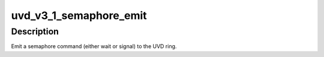 .. -*- coding: utf-8; mode: rst -*-
.. src-file: drivers/gpu/drm/radeon/uvd_v3_1.c

.. _`uvd_v3_1_semaphore_emit`:

uvd_v3_1_semaphore_emit
=======================

.. c:function:: bool uvd_v3_1_semaphore_emit(struct radeon_device *rdev, struct radeon_ring *ring, struct radeon_semaphore *semaphore, bool emit_wait)

    emit semaphore command

    :param struct radeon_device \*rdev:
        radeon_device pointer

    :param struct radeon_ring \*ring:
        radeon_ring pointer

    :param struct radeon_semaphore \*semaphore:
        semaphore to emit commands for

    :param bool emit_wait:
        true if we should emit a wait command

.. _`uvd_v3_1_semaphore_emit.description`:

Description
-----------

Emit a semaphore command (either wait or signal) to the UVD ring.

.. This file was automatic generated / don't edit.

